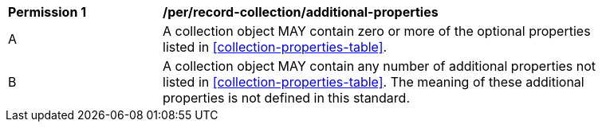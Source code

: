 [[per_record-collection_additional-properties]]
[width="90%",cols="2,6a"]
|===
^|*Permission {counter:per-id}* |*/per/record-collection/additional-properties*
^|A |A collection object MAY contain zero or more of the optional properties listed in <<collection-properties-table>>.
^|B |A collection object MAY contain any number of additional properties not listed in <<collection-properties-table>>.  The meaning of these additional properties is not defined in this standard.
|===
